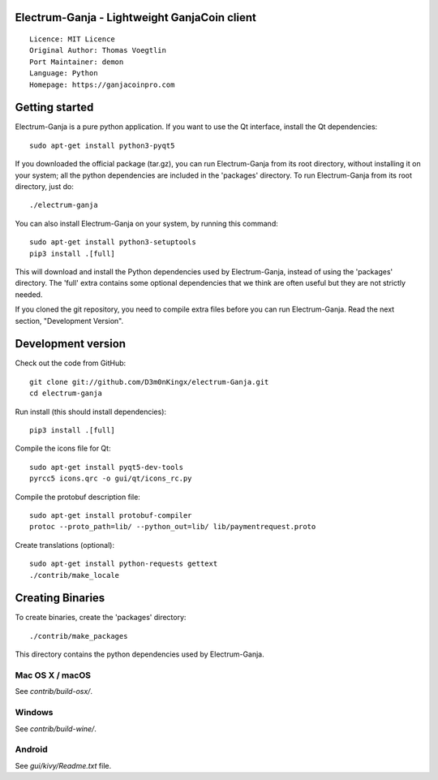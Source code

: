 Electrum-Ganja - Lightweight GanjaCoin client
=====================================

::

  Licence: MIT Licence
  Original Author: Thomas Voegtlin
  Port Maintainer: demon
  Language: Python
  Homepage: https://ganjacoinpro.com




Getting started
===============

Electrum-Ganja is a pure python application. If you want to use the
Qt interface, install the Qt dependencies::

    sudo apt-get install python3-pyqt5

If you downloaded the official package (tar.gz), you can run
Electrum-Ganja from its root directory, without installing it on your
system; all the python dependencies are included in the 'packages'
directory. To run Electrum-Ganja from its root directory, just do::

    ./electrum-ganja

You can also install Electrum-Ganja on your system, by running this command::

    sudo apt-get install python3-setuptools
    pip3 install .[full]

This will download and install the Python dependencies used by
Electrum-Ganja, instead of using the 'packages' directory.
The 'full' extra contains some optional dependencies that we think
are often useful but they are not strictly needed.

If you cloned the git repository, you need to compile extra files
before you can run Electrum-Ganja. Read the next section, "Development
Version".



Development version
===================

Check out the code from GitHub::

    git clone git://github.com/D3m0nKingx/electrum-Ganja.git
    cd electrum-ganja

Run install (this should install dependencies)::

    pip3 install .[full]

Compile the icons file for Qt::

    sudo apt-get install pyqt5-dev-tools
    pyrcc5 icons.qrc -o gui/qt/icons_rc.py

Compile the protobuf description file::

    sudo apt-get install protobuf-compiler
    protoc --proto_path=lib/ --python_out=lib/ lib/paymentrequest.proto

Create translations (optional)::

    sudo apt-get install python-requests gettext
    ./contrib/make_locale




Creating Binaries
=================


To create binaries, create the 'packages' directory::

    ./contrib/make_packages

This directory contains the python dependencies used by Electrum-Ganja.

Mac OS X / macOS
--------

See `contrib/build-osx/`.

Windows
-------

See `contrib/build-wine/`.


Android
-------

See `gui/kivy/Readme.txt` file.
